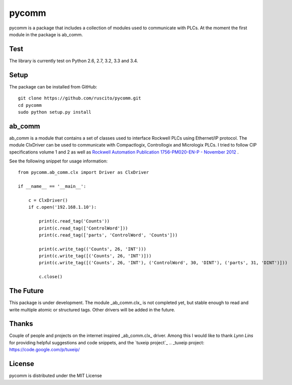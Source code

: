 pycomm
======
pycomm is a package that includes a collection of modules used to communicate with PLCs.
At the moment the first module in the package is ab_comm. 

Test
~~~~
The library is currently test on Python 2.6, 2.7, 3.2, 3.3 and 3.4.

.. image:: https://travis-ci.org/ruscito/pycomm.svg?branch=master
    :target: https://travis-ci.org/ruscito/pycomm

Setup
~~~~~
The package can be installed from GitHub:

::

    git clone https://github.com/ruscito/pycomm.git
    cd pycomm
    sudo python setup.py install
    
    
    
ab_comm
~~~~~~~
ab_comm is a module that contains a set of classes used to interface Rockwell PLCs using Ethernet/IP protocol.
The module ClxDriver can be used to communicate with Compactlogix, Controllogix and Micrologix PLCs. I tried to follow 
CIP specifications volume 1 and 2 as well as `Rockwell Automation Publication 1756-PM020-EN-P - November 2012`_ .

.. _Rockwell Automation Publication 1756-PM020-EN-P - November 2012: http://literature.rockwellautomation.com/idc/groups/literature/documents/pm/1756-pm020_-en-p.pdf

See the following snippet for usage information:
 
::    
    
    from pycomm.ab_comm.clx import Driver as ClxDriver
       
    if __name__ == '__main__':
    
        c = ClxDriver()
        if c.open('192.168.1.10'):
    
            print(c.read_tag('Counts'))
            print(c.read_tag(['ControlWord']))
            print(c.read_tag(['parts', 'ControlWord', 'Counts']))
    
            print(c.write_tag(('Counts', 26, 'INT')))
            print(c.write_tag([('Counts', 26, 'INT')]))
            print(c.write_tag([('Counts', 26, 'INT'), ('ControlWord', 30, 'DINT'), ('parts', 31, 'DINT')]))
    
            c.close()



The Future
~~~~~~~~~~
This package is under development. The module _ab_comm.clx_ is not completed yet, but stable enough to read and write
multiple atomic or structured tags. Other drivers will be added in the future.


Thanks
~~~~~~
Couple of people and projects on the internet inspired _ab_comm.clx_ driver. Among this I would like to thank 
*Lynn Lins* for providing helpful suggestions and code snippets, and the `tuxeip project`_ 
.. _tuxeip project: https://code.google.com/p/tuxeip/

 
License
~~~~~~~
pycomm is distributed under the MIT License
  